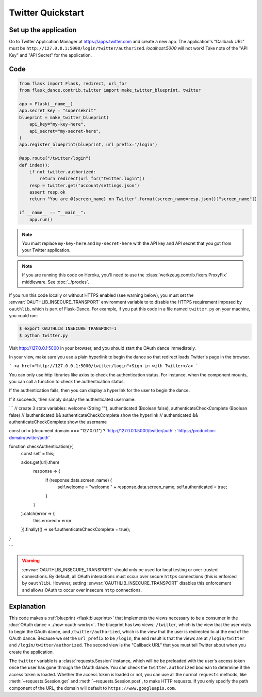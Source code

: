 Twitter Quickstart
==================

Set up the application
----------------------
Go to Twitter Application Manager at https://apps.twitter.com and create a
new app. The application's "Callback URL" must be
``http://127.0.0.1:5000/login/twitter/authorized``. `localhost:5000` will not work!
Take note of the "API Key" and "API Secret" for the application.


Code
----
.. code-block:: python

    from flask import Flask, redirect, url_for
    from flask_dance.contrib.twitter import make_twitter_blueprint, twitter

    app = Flask(__name__)
    app.secret_key = "supersekrit"
    blueprint = make_twitter_blueprint(
        api_key="my-key-here",
        api_secret="my-secret-here",
    )
    app.register_blueprint(blueprint, url_prefix="/login")

    @app.route("/twitter/login")
    def index():
        if not twitter.authorized:
            return redirect(url_for("twitter.login"))
        resp = twitter.get("account/settings.json")
        assert resp.ok
        return "You are @{screen_name} on Twitter".format(screen_name=resp.json()["screen_name"])

    if __name__ == "__main__":
        app.run()

.. note::
    You must replace ``my-key-here`` and ``my-secret-here`` with the API key
    and API secret that you got from your Twitter application.

.. note::
    If you are running this code on Heroku, you'll need to use the
    :class:`werkzeug.contrib.fixers.ProxyFix` middleware. See :doc:`../proxies`.

If you run this code locally or without HTTPS enabled (see warning below), you
must set the :envvar:`OAUTHLIB_INSECURE_TRANSPORT` environment variable to
to disable the HTTPS requirement imposed by ``oauthlib``, which is part of Flask-Dance. For example, if
you put this code in a file named ``twitter.py`` on your machine, you could
run:

.. code-block:: bash

    $ export OAUTHLIB_INSECURE_TRANSPORT=1
    $ python twitter.py

Visit http://127.0.0.1:5000 in your browser, and you should start the OAuth dance
immediately.

In your view, make sure you use a plain hyperlink to begin the dance so that redirect loads Twitter's page in the browser. 

```
<a href="http://127.0.0.1:5000/twitter/login">Sign in with Twitter</a>
```

You can only use http libraries like axios to check the authentication status. For instance, when the component mounts, you can call a function to check 
the authentication status. 

If the authentication fails, then you can display a hyperlink for the user to begin the dance. 

If it succeeds, then simply display the authenticated username. 

```
// create 3 state variables: welcome (String ""), authenticated (Boolean false), authenticateCheckComplete (Boolean false)
// !authenticated && authenticateCheckComplete show the hyperlink 
// authenticated && authenticateCheckComplete show the username 

const url = (document.domain === "127.0.0.1") ? 'http://127.0.0.1:5000/twitter/auth' : 'https://production-domain/twitter/auth'

function checkAuthentication(){
    const self = this;

    axios.get(url).then( 
        response => {
            if (response.data.screen_name) {
                self.welcome = "welcome " + response.data.screen_name;
                self.authenticated = true;
            }
        }
    ).catch(error => {
        this.errored = error
    }).finally(() => self.authenticateCheckComplete = true);

}

```



.. warning::
    :envvar:`OAUTHLIB_INSECURE_TRANSPORT` should only be used for local testing
    or over trusted connections. By default, all OAuth interactions must occur
    over secure ``https`` connections (this is enforced by ``oauthlib``). However,
    setting :envvar:`OAUTHLIB_INSECURE_TRANSPORT` disables this enforcement and
    allows OAuth to occur over insecure ``http`` connections.

Explanation
-----------
This code makes a :ref:`blueprint <flask:blueprints>` that implements the views
necessary to be a consumer in the :doc:`OAuth dance <../how-oauth-works>`. The
blueprint has two views: ``/twitter``, which is the view that the user visits
to begin the OAuth dance, and ``/twitter/authorized``, which is the view that
the user is redirected to at the end of the OAuth dance. Because we set the
``url_prefix`` to be ``/login``, the end result is that the views are at
``/login/twitter`` and ``/login/twitter/authorized``. The second view is the
"Callback URL" that you must tell Twitter about when you create
the application.

The ``twitter`` variable is a :class:`requests.Session` instance, which will be
be preloaded with the user's access token once the user has gone through the
OAuth dance. You can check the ``twitter.authorized`` boolean to determine if
the access token is loaded. Whether the access token is loaded or not,
you can use all the normal ``requests`` methods, like
:meth:`~requests.Session.get` and :meth:`~requests.Session.post`,
to make HTTP requests. If you only specify the path component of the URL,
the domain will default to ``https://www.googleapis.com``.
